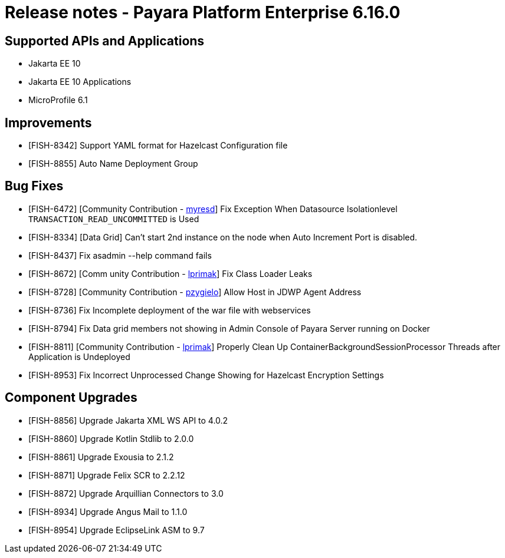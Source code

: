 = Release notes - Payara Platform Enterprise 6.16.0

== Supported APIs and Applications

* Jakarta EE 10
* Jakarta EE 10 Applications
* MicroProfile 6.1

== Improvements

* [FISH-8342] Support YAML format for Hazelcast Configuration file

* [FISH-8855] Auto Name Deployment Group

== Bug Fixes

* [FISH-6472] [Community Contribution - https://github.com/myresd[myresd]] Fix Exception When Datasource Isolationlevel `TRANSACTION_READ_UNCOMMITTED` is Used

* [FISH-8334] [Data Grid] Can't start 2nd instance on the node when Auto Increment Port is disabled.

* [FISH-8437] Fix asadmin --help command fails

* [FISH-8672] [Comm unity Contribution - https://github.com/lprimak[lprimak]] Fix Class Loader Leaks

* [FISH-8728] [Community Contribution - https://github.com/pzygielo[pzygielo]] Allow Host in JDWP Agent Address

* [FISH-8736] Fix Incomplete deployment of the war file with webservices

* [FISH-8794] Fix Data grid members not showing in Admin Console of Payara Server running on Docker

* [FISH-8811] [Community Contribution - https://github.com/lprimak[lprimak]] Properly Clean Up ContainerBackgroundSessionProcessor Threads after Application is Undeployed

* [FISH-8953] Fix Incorrect Unprocessed Change Showing for Hazelcast Encryption Settings

== Component Upgrades

* [FISH-8856] Upgrade Jakarta XML WS API to 4.0.2

* [FISH-8860] Upgrade Kotlin Stdlib to 2.0.0

* [FISH-8861] Upgrade Exousia to 2.1.2

* [FISH-8871] Upgrade Felix SCR to 2.2.12

* [FISH-8872] Upgrade Arquillian Connectors to 3.0

* [FISH-8934] Upgrade Angus Mail to 1.1.0

* [FISH-8954] Upgrade EclipseLink ASM to 9.7